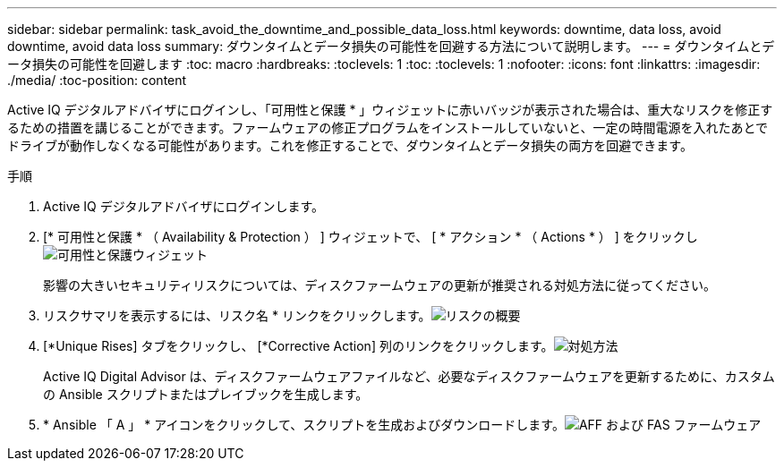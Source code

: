 ---
sidebar: sidebar 
permalink: task_avoid_the_downtime_and_possible_data_loss.html 
keywords: downtime, data loss, avoid downtime, avoid data loss 
summary: ダウンタイムとデータ損失の可能性を回避する方法について説明します。 
---
= ダウンタイムとデータ損失の可能性を回避します
:toc: macro
:hardbreaks:
:toclevels: 1
:toc: 
:toclevels: 1
:nofooter: 
:icons: font
:linkattrs: 
:imagesdir: ./media/
:toc-position: content


[role="lead"]
Active IQ デジタルアドバイザにログインし、「可用性と保護 * 」ウィジェットに赤いバッジが表示された場合は、重大なリスクを修正するための措置を講じることができます。ファームウェアの修正プログラムをインストールしていないと、一定の時間電源を入れたあとでドライブが動作しなくなる可能性があります。これを修正することで、ダウンタイムとデータ損失の両方を回避できます。

.手順
. Active IQ デジタルアドバイザにログインします。
. [* 可用性と保護 * （ Availability & Protection ） ] ウィジェットで、 [ * アクション * （ Actions * ） ] をクリックしimage:Availability and protection_image 1 downtime and data loss.png["可用性と保護ウィジェット"]
+
影響の大きいセキュリティリスクについては、ディスクファームウェアの更新が推奨される対処方法に従ってください。

. リスクサマリを表示するには、リスク名 * リンクをクリックします。image:Risk summary_image 2 downtime and data loss.png["リスクの概要"]
. [*Unique Rises] タブをクリックし、 [*Corrective Action] 列のリンクをクリックします。image:Corrective action_image 3 downtime and data loss.png["対処方法"]
+
Active IQ Digital Advisor は、ディスクファームウェアファイルなど、必要なディスクファームウェアを更新するために、カスタムの Ansible スクリプトまたはプレイブックを生成します。

. * Ansible 「 A 」 * アイコンをクリックして、スクリプトを生成およびダウンロードします。image:Update AFF and FAS Firmware_image 4 downtime and data loss.png["AFF および FAS ファームウェア"]

